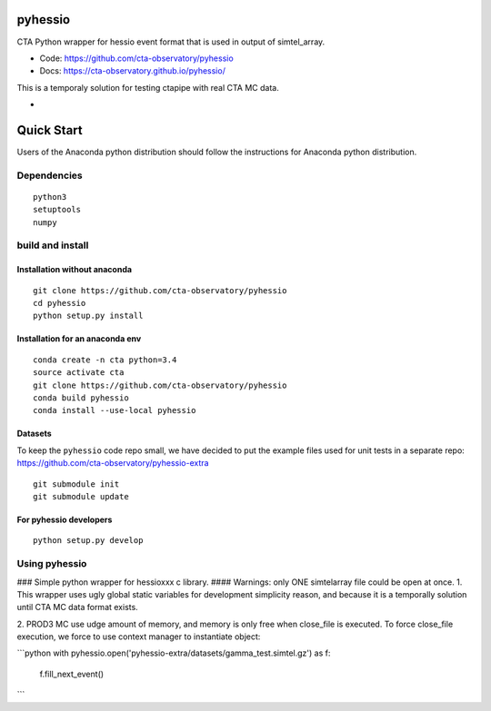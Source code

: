 ========
pyhessio
========

CTA Python wrapper for hessio event format that is used in output of simtel_array.

* Code: https://github.com/cta-observatory/pyhessio 
* Docs: https://cta-observatory.github.io/pyhessio/

This is a temporaly solution for testing ctapipe with real CTA MC data.

* .. image:: http://img.shields.io/travis/cta-observatory/pyhessio.svg?branch=master
    :target: https://travis-ci.org/cta-observatory/pyhessio
    :alt: Test Status

 
===========
Quick Start
===========

Users of the Anaconda python distribution should follow the instructions for Anaconda python distribution.

Dependencies
------------

:: 

    python3 
    setuptools
    numpy

build and install
----------------- 

Installation without anaconda  
________________________________ 

::  
  
    git clone https://github.com/cta-observatory/pyhessio  
    cd pyhessio  
    python setup.py install   

Installation for an anaconda env 
________________________________ 

::

    conda create -n cta python=3.4
    source activate cta
    git clone https://github.com/cta-observatory/pyhessio
    conda build pyhessio
    conda install --use-local pyhessio

Datasets
____________________________________

To keep the ``pyhessio`` code repo small, we have decided to put the
example files used for unit tests in a separate
repo: https://github.com/cta-observatory/pyhessio-extra ::

    git submodule init
    git submodule update

For pyhessio  developers
________________________

::

    python setup.py develop


Using pyhessio
--------------
### Simple python wrapper for hessioxxx c library.
#### Warnings: only ONE simtelarray file could be open at once.
1. This wrapper uses ugly global static variables for development simplicity reason,
and because it is a temporally solution until CTA MC data format exists.

2. PROD3 MC use udge amount of memory, and memory is only free when close_file
is executed. To force close_file execution, we force to use context manager
to instantiate object:


```python
with pyhessio.open('pyhessio-extra/datasets/gamma_test.simtel.gz') as f:
    f.fill_next_event()
```